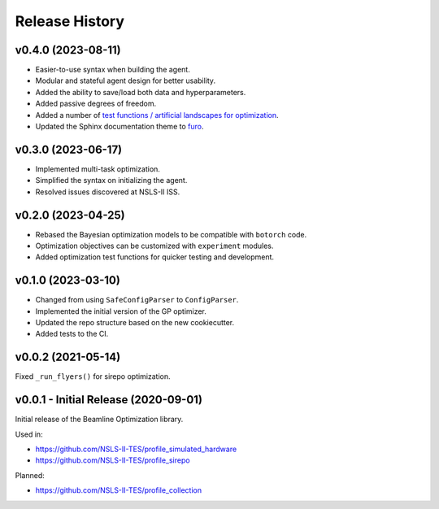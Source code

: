 ===============
Release History
===============

v0.4.0 (2023-08-11)
-------------------

- Easier-to-use syntax when building the agent.
- Modular and stateful agent design for better usability.
- Added the ability to save/load both data and hyperparameters.
- Added passive degrees of freedom.
- Added a number of `test functions / artificial landscapes for optimization
  <https://en.wikipedia.org/wiki/Test_functions_for_optimization>`_.
- Updated the Sphinx documentation theme to `furo <https://github.com/pradyunsg/furo>`_.


v0.3.0 (2023-06-17)
-------------------

- Implemented multi-task optimization.
- Simplified the syntax on initializing the agent.
- Resolved issues discovered at NSLS-II ISS.


v0.2.0 (2023-04-25)
-------------------

- Rebased the Bayesian optimization models to be compatible with ``botorch`` code.
- Optimization objectives can be customized with ``experiment`` modules.
- Added optimization test functions for quicker testing and development.


v0.1.0 (2023-03-10)
-------------------

- Changed from using ``SafeConfigParser`` to ``ConfigParser``.
- Implemented the initial version of the GP optimizer.
- Updated the repo structure based on the new cookiecutter.
- Added tests to the CI.


v0.0.2 (2021-05-14)
-------------------

Fixed ``_run_flyers()`` for sirepo optimization.


v0.0.1 - Initial Release (2020-09-01)
-------------------------------------

Initial release of the Beamline Optimization library.

Used in:

- https://github.com/NSLS-II-TES/profile_simulated_hardware
- https://github.com/NSLS-II-TES/profile_sirepo

Planned:

- https://github.com/NSLS-II-TES/profile_collection
